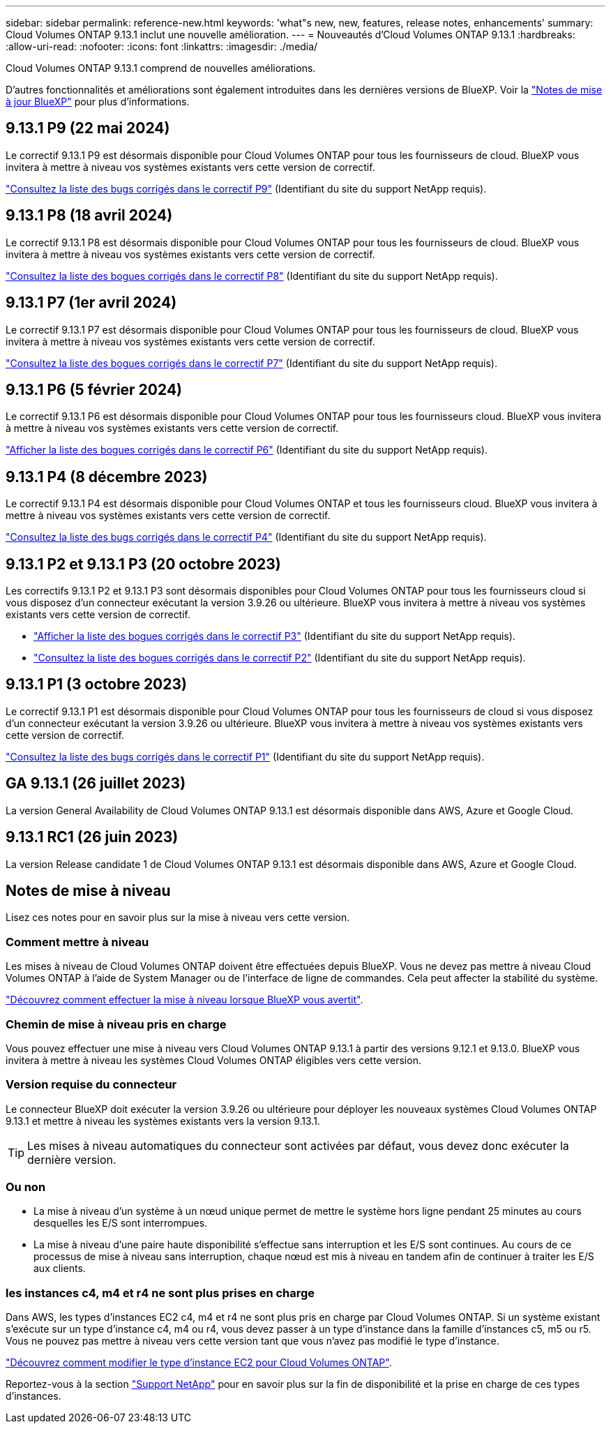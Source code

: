 ---
sidebar: sidebar 
permalink: reference-new.html 
keywords: 'what"s new, new, features, release notes, enhancements' 
summary: Cloud Volumes ONTAP 9.13.1 inclut une nouvelle amélioration. 
---
= Nouveautés d'Cloud Volumes ONTAP 9.13.1
:hardbreaks:
:allow-uri-read: 
:nofooter: 
:icons: font
:linkattrs: 
:imagesdir: ./media/


[role="lead"]
Cloud Volumes ONTAP 9.13.1 comprend de nouvelles améliorations.

D'autres fonctionnalités et améliorations sont également introduites dans les dernières versions de BlueXP. Voir la https://docs.netapp.com/us-en/bluexp-cloud-volumes-ontap/whats-new.html["Notes de mise à jour BlueXP"^] pour plus d'informations.



== 9.13.1 P9 (22 mai 2024)

Le correctif 9.13.1 P9 est désormais disponible pour Cloud Volumes ONTAP pour tous les fournisseurs de cloud. BlueXP vous invitera à mettre à niveau vos systèmes existants vers cette version de correctif.

link:https://mysupport.netapp.com/site/products/all/details/cloud-volumes-ontap/downloads-tab/download/62632/9.13.1P9["Consultez la liste des bugs corrigés dans le correctif P9"^] (Identifiant du site du support NetApp requis).



== 9.13.1 P8 (18 avril 2024)

Le correctif 9.13.1 P8 est désormais disponible pour Cloud Volumes ONTAP pour tous les fournisseurs de cloud. BlueXP vous invitera à mettre à niveau vos systèmes existants vers cette version de correctif.

link:https://mysupport.netapp.com/site/products/all/details/cloud-volumes-ontap/downloads-tab/download/62632/9.13.1P8["Consultez la liste des bogues corrigés dans le correctif P8"^] (Identifiant du site du support NetApp requis).



== 9.13.1 P7 (1er avril 2024)

Le correctif 9.13.1 P7 est désormais disponible pour Cloud Volumes ONTAP pour tous les fournisseurs de cloud. BlueXP vous invitera à mettre à niveau vos systèmes existants vers cette version de correctif.

link:https://mysupport.netapp.com/site/products/all/details/cloud-volumes-ontap/downloads-tab/download/62632/9.13.1P7["Consultez la liste des bogues corrigés dans le correctif P7"^] (Identifiant du site du support NetApp requis).



== 9.13.1 P6 (5 février 2024)

Le correctif 9.13.1 P6 est désormais disponible pour Cloud Volumes ONTAP pour tous les fournisseurs cloud. BlueXP vous invitera à mettre à niveau vos systèmes existants vers cette version de correctif.

link:https://mysupport.netapp.com/site/products/all/details/cloud-volumes-ontap/downloads-tab/download/62632/9.13.1P6["Afficher la liste des bogues corrigés dans le correctif P6"^] (Identifiant du site du support NetApp requis).



== 9.13.1 P4 (8 décembre 2023)

Le correctif 9.13.1 P4 est désormais disponible pour Cloud Volumes ONTAP et tous les fournisseurs cloud. BlueXP vous invitera à mettre à niveau vos systèmes existants vers cette version de correctif.

link:https://mysupport.netapp.com/site/products/all/details/cloud-volumes-ontap/downloads-tab/download/62632/9.13.1P4["Consultez la liste des bugs corrigés dans le correctif P4"^] (Identifiant du site du support NetApp requis).



== 9.13.1 P2 et 9.13.1 P3 (20 octobre 2023)

Les correctifs 9.13.1 P2 et 9.13.1 P3 sont désormais disponibles pour Cloud Volumes ONTAP pour tous les fournisseurs cloud si vous disposez d'un connecteur exécutant la version 3.9.26 ou ultérieure. BlueXP vous invitera à mettre à niveau vos systèmes existants vers cette version de correctif.

* link:https://mysupport.netapp.com/site/products/all/details/cloud-volumes-ontap/downloads-tab/download/62632/9.13.1P3["Afficher la liste des bogues corrigés dans le correctif P3"^] (Identifiant du site du support NetApp requis).
* link:https://mysupport.netapp.com/site/products/all/details/cloud-volumes-ontap/downloads-tab/download/62632/9.13.1P2["Consultez la liste des bogues corrigés dans le correctif P2"^] (Identifiant du site du support NetApp requis).




== 9.13.1 P1 (3 octobre 2023)

Le correctif 9.13.1 P1 est désormais disponible pour Cloud Volumes ONTAP pour tous les fournisseurs de cloud si vous disposez d'un connecteur exécutant la version 3.9.26 ou ultérieure. BlueXP vous invitera à mettre à niveau vos systèmes existants vers cette version de correctif.

link:https://mysupport.netapp.com/site/products/all/details/cloud-volumes-ontap/downloads-tab/download/62632/9.13.1P1["Consultez la liste des bugs corrigés dans le correctif P1"^] (Identifiant du site du support NetApp requis).



== GA 9.13.1 (26 juillet 2023)

La version General Availability de Cloud Volumes ONTAP 9.13.1 est désormais disponible dans AWS, Azure et Google Cloud.



== 9.13.1 RC1 (26 juin 2023)

La version Release candidate 1 de Cloud Volumes ONTAP 9.13.1 est désormais disponible dans AWS, Azure et Google Cloud.



== Notes de mise à niveau

Lisez ces notes pour en savoir plus sur la mise à niveau vers cette version.



=== Comment mettre à niveau

Les mises à niveau de Cloud Volumes ONTAP doivent être effectuées depuis BlueXP. Vous ne devez pas mettre à niveau Cloud Volumes ONTAP à l'aide de System Manager ou de l'interface de ligne de commandes. Cela peut affecter la stabilité du système.

link:http://docs.netapp.com/us-en/bluexp-cloud-volumes-ontap/task-updating-ontap-cloud.html["Découvrez comment effectuer la mise à niveau lorsque BlueXP vous avertit"^].



=== Chemin de mise à niveau pris en charge

Vous pouvez effectuer une mise à niveau vers Cloud Volumes ONTAP 9.13.1 à partir des versions 9.12.1 et 9.13.0. BlueXP vous invitera à mettre à niveau les systèmes Cloud Volumes ONTAP éligibles vers cette version.



=== Version requise du connecteur

Le connecteur BlueXP doit exécuter la version 3.9.26 ou ultérieure pour déployer les nouveaux systèmes Cloud Volumes ONTAP 9.13.1 et mettre à niveau les systèmes existants vers la version 9.13.1.


TIP: Les mises à niveau automatiques du connecteur sont activées par défaut, vous devez donc exécuter la dernière version.



=== Ou non

* La mise à niveau d'un système à un nœud unique permet de mettre le système hors ligne pendant 25 minutes au cours desquelles les E/S sont interrompues.
* La mise à niveau d'une paire haute disponibilité s'effectue sans interruption et les E/S sont continues. Au cours de ce processus de mise à niveau sans interruption, chaque nœud est mis à niveau en tandem afin de continuer à traiter les E/S aux clients.




=== les instances c4, m4 et r4 ne sont plus prises en charge

Dans AWS, les types d'instances EC2 c4, m4 et r4 ne sont plus pris en charge par Cloud Volumes ONTAP. Si un système existant s'exécute sur un type d'instance c4, m4 ou r4, vous devez passer à un type d'instance dans la famille d'instances c5, m5 ou r5. Vous ne pouvez pas mettre à niveau vers cette version tant que vous n'avez pas modifié le type d'instance.

link:https://docs.netapp.com/us-en/bluexp-cloud-volumes-ontap/task-change-ec2-instance.html["Découvrez comment modifier le type d'instance EC2 pour Cloud Volumes ONTAP"^].

Reportez-vous à la section link:https://mysupport.netapp.com/info/communications/ECMLP2880231.html["Support NetApp"^] pour en savoir plus sur la fin de disponibilité et la prise en charge de ces types d'instances.
